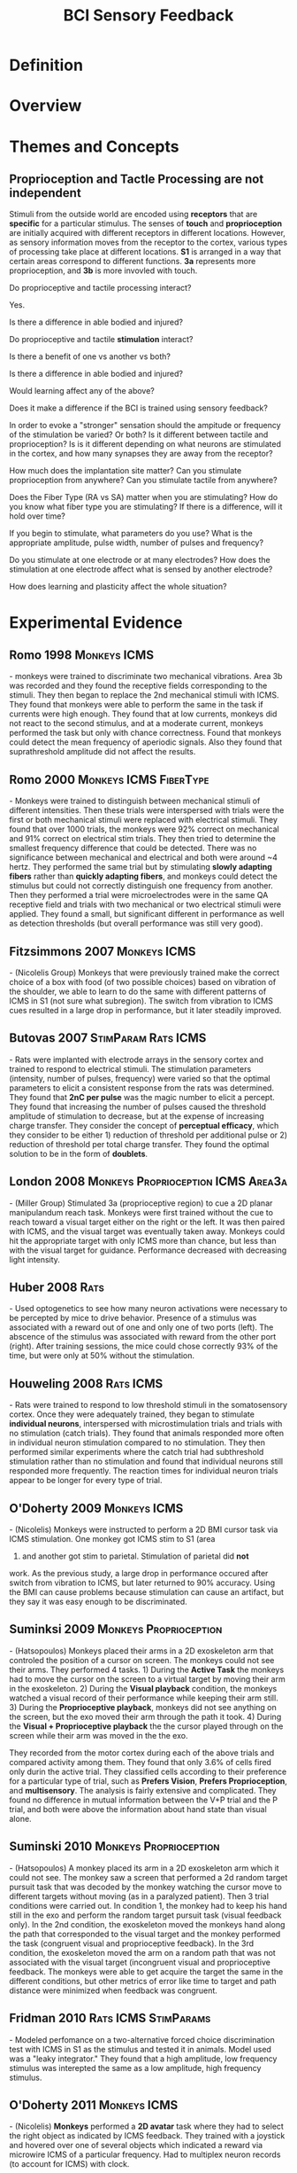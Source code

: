 
#+TITLE: BCI Sensory Feedback

* Definition

* Overview

* Themes and Concepts

** Proprioception and Tactle Processing are not independent

Stimuli from the outside world are encoded using *receptors* that are *specific* for a particular stimulus. The senses of *touch* and *proprioception* are initially acquired with different receptors in different locations. However, as sensory information moves from the receptor to the cortex, various types of processing take place at different locations. *S1* is arranged in a way that certain areas correspond to different functions. *3a* represents more proprioception, and *3b* is more invovled with touch. 

Do proprioceptive and tactile processing interact?

Yes.

 Is there a difference in able bodied and injured?

 Do proprioceptive and tactile *stimulation* interact?

 Is there a benefit of one vs another vs both?

 Is there a difference in able bodied and injured?

 Would learning affect any of the above?

Does it make a difference if the BCI is trained using sensory feedback?

In order to evoke a "stronger" sensation should the ampitude or frequency of the stimulation be varied? Or both? Is it different between tactile and proprioception? Is is it different depending on what neurons are stimulated in the cortex, and how many synapses they are away from the receptor?

How much does the implantation site matter? Can you stimulate proprioception from anywhere? Can you stimulate tactile from anywhere?

Does the Fiber Type (RA vs SA) matter when you are stimulating? How do you know what fiber type you are stimulating? If there is a difference, will it hold over time?

If you begin to stimulate, what parameters do you use? What is the appropriate amplitude, pulse width, number of pulses and frequency?

 Do you stimulate at one electrode or at many electrodes? How does the stimulation at one electrode affect what is sensed by another electrode?

How does learning and plasticity affect the whole situation?

* Experimental Evidence

** Romo 1998						       :Monkeys:ICMS:
\cite{Romo1998} - monkeys were trained to discriminate two mechanical
vibrations. Area 3b was recorded and they found the receptive fields
corresponding to the stimuli. They then began to replace the 2nd
mechanical stimuli with ICMS. They found that monkeys were able to
perform the same in the task if currents were high enough. They found
that at low currents, monkeys did not react to the second stimulus,
and at a moderate current, monkeys performed the task but only with
chance correctness. Found that monkeys could detect the mean frequency
of aperiodic signals. Also they found that suprathreshold amplitude
did not affect the results.

** Romo 2000					     :Monkeys:ICMS:FiberType:
\cite{Romo2000} - Monkeys were trained to distinguish between
mechanical stimuli of different intensities. Then these trials were
interspersed with trials were the first or both mechanical stimuli
were replaced with electrical stimuli. They found that over 1000
trials, the monkeys were 92% correct on mechanical and 91% correct on
electrical stim trials. They then tried to determine the smallest
frequency difference that could be detected. There was no significance
between mechanical and electrical and both were around ~4 hertz. They
performed the same trial but by stimulating *slowly adapting fibers*
rather than *quickly adapting fibers*, and monkeys could detect the
stimulus but could not correctly distinguish one frequency from
another. Then they performed a trial were microelectrodes were in the
same QA receptive field and trials with two mechanical or two electrical
stimuli were applied. They found a small, but significant different in
performance as well as detection thresholds (but overall performance
was still very good).

** Fitzsimmons 2007					       :Monkeys:ICMS:
\cite{Fitzsimmons2007} - (Nicolelis Group) Monkeys that were
previously trained make the correct choice of a box with food (of two
possible choices) based on vibration of the shoulder, we able to learn
to do the same with different patterns of ICMS in S1 (not sure what
subregion). The switch from vibration to ICMS cues resulted in a large
drop in performance, but it later steadily improved.

** Butovas 2007						:StimParam:Rats:ICMS:
\cite{Butovas2007} - Rats were  implanted with electrode arrays in the sensory cortex and trained to respond to electrical stimuli. The stimulation parameters (intensity, number of pulses, frequency) were varied so that the optimal parameters to elicit a consistent response from the rats was determined. They found that *2nC per pulse* was the magic number to elicit a percept. They found that increasing the number of pulses caused the threshold amplitude of stimulation to decrease, but at the expense of increasing charge transfer. They consider the concept of *perceptual efficacy*, which they consider to be either 1) reduction of threshold per additional pulse or 2) reduction of threshold per total charge transfer. They found the optimal solution to be in the form of *doublets*.

** London 2008				 :Monkeys:Proprioception:ICMS:Area3a:
\cite{London2008} - (Miller Group) Stimulated 3a (proprioceptive region) to cue a 2D
planar manipulandum reach task. Monkeys were first trained without the
cue to reach toward a visual target either on the right or the left. It was then paired with ICMS, and
the visual target was eventually taken away. Monkeys could hit the
appropriate target with only ICMS more than chance, but less than with
the visual target for guidance. Performance decreased with decreasing
light intensity.
** Huber 2008							       :Rats:
\cite{Huber2008} - Used optogenetics to see how many neuron activations
were necessary to be percepted by mice to drive behavior. Presence of
a stimulus was associated with a reward out of one and only one of two
ports (left). The abscence of the stimulus was associated with reward
from the other port (right). After training sessions, the mice could
chose correctly 93% of the time, but were only at 50% without the stimulation.

** Houweling 2008						  :Rats:ICMS:
\cite{Houweling2008} - Rats were trained to respond to low threshold
stimuli in the somatosensory cortex. Once they were adequately
trained, they began to stimulate *individual neurons*, interspersed
with microstimulation trials and trials with no stimulation (catch
trials). They found that animals responded more often in individual
neuron stimulation compared to no stimulation. They then performed
similar experiments where the catch trial had subthreshold stimulation
rather than no stimulation and found that individual neurons still
responded more frequently. The reaction times for individual neuron
trials appear to be longer for every type of trial.

** O'Doherty 2009					       :Monkeys:ICMS:
\cite{ODoherty2009} - (Nicolelis) Monkeys were instructed to perform a 2D BMI
cursor task via ICMS stimulation. One monkey got ICMS stim to S1 (area
1) and another got stim to parietal. Stimulation of parietal did *not*
work. As the previous study, a large drop in performance occured after
switch from vibration to ICMS, but later returned to 90%
accuracy. Using the BMI can cause problems because stimulation can
cause an artifact, but they say it was easy enough to be discriminated.

** Suminksi 2009				     :Monkeys:Proprioception:
\cite{Suminski2009} - (Hatsopoulos) Monkeys placed their arms in a 2D exoskeleton arm that controled the position of a cursor on screen. The monkeys could not see their arms. They performed 4 tasks. 1) During the *Active Task* the monkeys had to move the cursor on the screen to a virtual target by moving their arm in the exoskeleton. 2) During the *Visual playback* condition, the monkeys watched a visual record of their performance while keeping their arm still. 3) During the *Proprioceptive playback*, monkeys did not see anything on the screen, but the exo moved their arm through the path it took. 4) During the *Visual + Proprioceptive playback* the the cursor played through on the screen while their arm was moved in the the exo.

They recorded from the motor cortex during each of the above trials and compared activity among them. They found that only 3.6% of cells fired only durin the active trial. They classified cells according to their preference for a particular type of trial, such as *Prefers Vision*, *Prefers Proprioception*, and *multisensory*. The analysis is fairly extensive and complicated. They found no difference in mutual information between the V+P trial and the P trial, and both were above the information about hand state than visual alone. 
** Suminski 2010				     :Monkeys:Proprioception:
\cite{Suminski2010} - (Hatsopoulos) A monkey placed its arm in a 2D
exoskeleton arm which it could not see. The monkey saw a screen that
performed a 2d random target pursuit task that was decoded by the
monkey watching the cursor move to different targets without moving
(as in a paralyzed patient). Then 3 trial conditions were carried
out. In condition 1, the monkey had to keep his hand still in the exo
and perform the random target pursuit task (visual feedback only). In the 2nd condition, the
exoskeleton moved the monkeys hand along the path that corresponded to
the visual target and the monkey performed the task (congruent visual
and proprioceptive feedback). In the 3rd
condition, the exoskeleton moved the arm on a random path that was not
associated with the visual target (incongruent visual and
proprioceptive feedback. The monkeys were able to get acquire the
target the same in the different conditions, but other metrics of
error like time to target and path distance were minimized when
feedback was congruent.

** Fridman 2010					       :Rats:ICMS:StimParams:
\cite{Fridman2010} - Modeled perfomance on a two-alternative forced
choice discrimination test with ICMS in S1 as the stimulus and tested
it in animals. Model used was a "leaky integrator." They found that a high amplitude, low frequency
stimulus was interepted the same as a low amplitude, high frequency stimulus.

** O'Doherty 2011					       :Monkeys:ICMS:
\cite{ODoherty2011} - (Nicolelis) *Monkeys* performed a *2D
avatar* task where they had to select the right object as indicated by
ICMS feedback. They trained with a joystick and hovered over one of
several objects which indicated a reward via microwire ICMS of a
particular frequency. Had to multiplex neuron records (to account for
ICMS) with clock. 

** Venkatraman 2011						  :Rats:ICMS:
\cite{Venkatraman2011} - (Carmena) Rats were implanted in the sensory
cortex and at the same time a foam marker was placed on one of their
whiskers, which could be tracked in position with a "custom whisker
tracking system." An invisible target was set at the beginning of each
trial (which was known to the tracking system) and every time a rats
whisker passed over the target, it received ICMS. Once the rat
received ICMS 6 times, it got a reward by "licking the lickometer" (no
joke). They found that once the rats hit the target location, they
whisking would oscillate with decreasing amplitude around the target
location. They found that animals spent less time around the wrong
target. In this way, they conclude that microstimulation directed
*motor plans*.

Methods paper \cite{Venkatraman2009}

** Rincon-Gonzalez 2011			:Monkeys:Proprioception:Area3b:Area1:
\cite{RiconGonzalez2011} Monkeys were trained to grab and object with their left hand. The object was hidden from view, as well as the monkey's hand. The position of the object and hand were shown to the monkey as virtual images on a computer screen. In *physical trials* the animal would reach out and grab the object. In *virtual trials* there would be no actual object, but the monkey would see a virtual object depicted on the screen and attempt to grab it. Monkeys were implanted in *areas 3b and 1* with electrode errors. Neurons were classified as *contact driven* or *movement driven* as well as *simple response* or *mixed response*. >50% were found to be mixed, therefore, found quite a lot of movement driven neurons, which they correspond to the proprioceptive portion of the task.
** Weber 2011						 :Monkeys:ICMS:Area2:
\cite{Weber2011} - Monkeys were trained to perform a 2D manipulandum task. They recorded from *area 2* while this task was performed. They also performed a task where a monkey would move the hand to target 1, receive a force in the handle and then move to target 2. They substituted the force cue with an ICMS cue. They found that: 1. neurons that had tuning curves within 20 degrees of each other were twice as likely to be near the same electrode; 2. Some neurons were correlated with upcoming limb movements; 3. they did not find a difference in neuron type (proprioceptive vs tactile) in neuron dropping analysis, suggesting that both neurons are important for limb kinematics.
** TODO London 2011 			       :Monkeys:Proprioception:Area2:
\cite{London2011} - 
** Semprini 2012				       :Rats:ICMS:StimParams:
\cite{Semprini2012} - Rats were trained to press a lever to receive a
reward after ICMS to S1. After they were at a rate of 75% correct, the
amplitude, frequency and duration of stimulus were varied to see if it
could still signal the rats to press the lever. They generated
fraction correct vs stimulus variable curves for amplitude, frequency
and duration.

** Tabot 2013					  :Monkeys:Area3b:Area1:ICMS:
\cite{Tabot2013} - (Bensmaia) Determined whether they could use ICMS
of S1 (areas 3B and 1) to signal contact, location, pressure and
timing. Animals were given to stimuli and had to choice between them,
making the decision with saccades. 

*Contact*
In the first trials, animals were indented
in two skin locations and had to signal whether the second was medial
or lateral to the first. Once performance was stable, ICMS (instead of
the second physical stimulus) was delivered
to an area that was somatopically mapped to different
location, and the animal again had to choose. Animals were still 80%
successful and area 1 was not different than area 3b. 

*Location*
Then they performed a two choice task where mechnical stimuli was present in one
of two trials and the monkey had to signal which. The stimulus was
then substituted with ICMS of different amplitudes. Then the monkeys
received two different mechanical stimuli and had to select which was
stronger. This was then replaced by two ICMS amplitudes and they had
to signal which was stronger. Experiments were also done where the
magnitude of ICMS pulse was generated by squeezing a sensor on a
prosthetic finger, and where monkeys compared mechanical stimuli to
ICMS pulses.

*Timing*
In the final series of experiments, they considered the amplitude and
duration necessary to be a detection function and found duration
>100ms to be equivalent.

** TODO Thomson 2013
\cite{Thomson2013} - (Nicolelis) 

** TODO Shokur 2013
\cite{Shokur2013} - (Nicolelis)

** Zaaimi 2013				      :Monkeys:ICMS:StimParams:Area2:
\cite{Zaaimi2013} - (Miller) Monkeys were implanted in *area 2* with
arrays. 2D manipulandum controled cursor. Force could be delivered to
the device. One monkey learned to move to a single target if it sensed
force. Another monkey was trained to chose one of two targets if it
felt the force (lab felt that this second task had a better
control). The force stimulus was replaced with ICMS. They then
experimented with different amplitudes of ICMS and then different
amplitudes at multiple electrodes vs one electrode in the array. The
investigators believed that large areas of sensory response is more
physiological. Found that the ability to stimuli increased as more
electrodes were used, and this was also true when electrodes used what
would be subthreshold currrents for a single electrode.

performed some interesting calculations where they state that the low
threshold stimuli were able to activate neurons within a radius that
has been shown to contain neurons with stimilar tuning curves,
implying a greater specificity.


* Reviews

\cite{Hsiao2011} - I think this is a conference review that has some experimental data at the end. Review of sensory feedback for upper limb considering both peripheral and central interfaces. Has detailed discussion on the different afferent types. Begins conversation by considering Luke Sykwalker's robotic hand. Okay in my book.

\cite{Weber2012} - Review of sensory restoration that considers both peripheral and central interfaces. Pretty comprehensive. 

\cite{Bensmaia2014} - Review of BCI with a decent focus on afferent feedback and closed loop control (gives considerably more detail on these topics than other general BCI reviews so far).

#+BIBLIOGRAPHY: library plain option:--no-keywords option:--no-abstract limit:t
